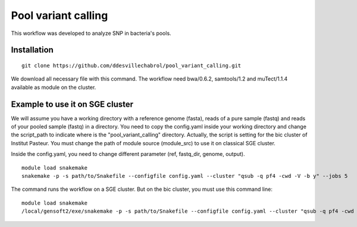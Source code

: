 Pool variant calling
#####################

This workflow was developed to analyze SNP in bacteria's pools.

Installation
==============

::

    git clone https://github.com/ddesvillechabrol/pool_variant_calling.git

We download all necessary file with this command. 
The workflow need bwa/0.6.2, samtools/1.2 and muTect/1.1.4 available as module on the cluster.

Example to use it on SGE cluster
==============================================

We will assume you have a working directory with a reference genome (fasta),
reads of a pure sample (fastq) and reads of your pooled sample (fastq) in a
directory.
You need to copy the config.yaml inside your working directory and change the 
script_path to indicate where is the "pool_variant_calling" directory.
Actually, the script is setting for the bic cluster of Institut Pasteur. 
You must change the path of module source (module_src) to use it on classical
SGE cluster.

Inside the config.yaml, you need to change different parameter (ref, fastq_dir,
genome, output).

::

    module load snakemake
    snakemake -p -s path/to/Snakefile --configfile config.yaml --cluster "qsub -q pf4 -cwd -V -b y" --jobs 5

The command runs the workflow on a SGE cluster. But on the bic cluster, you must use this command line:

::

    module load snakemake
    /local/gensoft2/exe/snakemake -p -s path/to/Snakefile --configfile config.yaml --cluster "qsub -q pf4 -cwd -V -b y" --jobs 5
